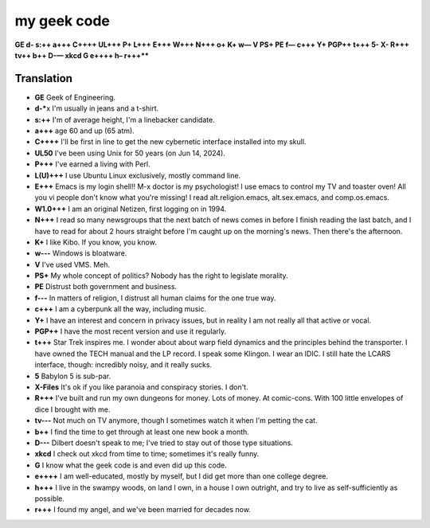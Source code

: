 my geek code
============

**GE d- s:++ a+++ C++++ UL+++ P+ L+++ E+++ W+++ N+++ o+ K+ w— V PS+ PE
f— c+++ Y+ PGP++ t+++ 5- X- R+++ tv++ b++ D-— xkcd G e++++ h– r+++*\***

Translation
-----------

-  **GE** Geek of Engineering.
-  **d-\***\ x I'm usually in jeans and a t-shirt.
-  **s:++** I'm of average height, I'm a linebacker candidate.
-  **a+++** age 60 and up (65 atm).
-  **C++++** I'll be first in line to get the new cybernetic interface
   installed into my skull.
-  **UL50** I've been using Unix for 50 years (on Jun 14, 2024).
-  **P+++** I've earned a living with Perl.
-  **L(U)+++** I use Ubuntu Linux exclusively, mostly command line.
-  **E+++** Emacs is my login shell!! M-x doctor is my psychologist! I
   use emacs to control my TV and toaster oven! All you vi people don't
   know what you're missing! I read alt.religion.emacs, alt.sex.emacs,
   and comp.os.emacs.
-  **W1.0+++** I am an original Netizen, first logging on in 1994.
-  **N+++** I read so many newsgroups that the next batch of news comes
   in before I finish reading the last batch, and I have to read for
   about 2 hours straight before I'm caught up on the morning's news.
   Then there's the afternoon.
-  **K+** I like Kibo. If you know, you know.
-  **w---** Windows is bloatware.
-  **V** I've used VMS. Meh.
-  **PS+** My whole concept of politics? Nobody has the right to
   legislate morality.
-  **PE** Distrust both government and business.
-  **f---** In matters of religion, I distrust all human claims for the
   one true way.
-  **c+++** I am a cyberpunk all the way, including music.
-  **Y+** I have an interest and concern in privacy issues, but in
   reality I am not really all that active or vocal.
-  **PGP++** I have the most recent version and use it regularly.
-  **t+++** Star Trek inspires me. I wonder about about warp field
   dynamics and the principles behind the transporter. I have owned the
   TECH manual and the LP record. I speak some Klingon. I wear an IDIC.
   I still hate the LCARS interface, though: incredibly noisy, and it
   really sucks.
-  **5** Babylon 5 is sub-par.
-  **X-Files** It's ok if you like paranoia and conspiracy stories. I
   don't.
-  **R+++** I've built and run my own dungeons for money. Lots of money.
   At comic-cons. With 100 little envelopes of dice I brought with me.
-  **tv---** Not much on TV anymore, though I sometimes watch it when
   I'm petting the cat.
-  **b++** I find the time to get through at least one new book a month.
-  **D---** Dilbert doesn't speak to me; I've tried to stay out of those
   type situations.
-  **xkcd** I check out xkcd from time to time; sometimes it's really
   funny.
-  **G** I know what the geek code is and even did up this code.
-  **e++++** I am well-educated, mostly by myself, but I did get more
   than one college degree.
-  **h+++** I live in the swampy woods, on land I own, in a house I own
   outright, and try to live as self-sufficiently as possible.
-  **r+++** I found my angel, and we've been married for decades now.
